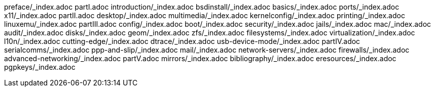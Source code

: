 preface/_index.adoc
partI.adoc
introduction/_index.adoc
bsdinstall/_index.adoc
basics/_index.adoc
ports/_index.adoc
x11/_index.adoc
partII.adoc
desktop/_index.adoc
multimedia/_index.adoc
kernelconfig/_index.adoc
printing/_index.adoc
linuxemu/_index.adoc
partIII.adoc
config/_index.adoc
boot/_index.adoc
security/_index.adoc
jails/_index.adoc
mac/_index.adoc
audit/_index.adoc
disks/_index.adoc
geom/_index.adoc
zfs/_index.adoc
filesystems/_index.adoc
virtualization/_index.adoc
l10n/_index.adoc
cutting-edge/_index.adoc
dtrace/_index.adoc
usb-device-mode/_index.adoc
partIV.adoc
serialcomms/_index.adoc
ppp-and-slip/_index.adoc
mail/_index.adoc
network-servers/_index.adoc
firewalls/_index.adoc
advanced-networking/_index.adoc
partV.adoc
mirrors/_index.adoc
bibliography/_index.adoc
eresources/_index.adoc
pgpkeys/_index.adoc
